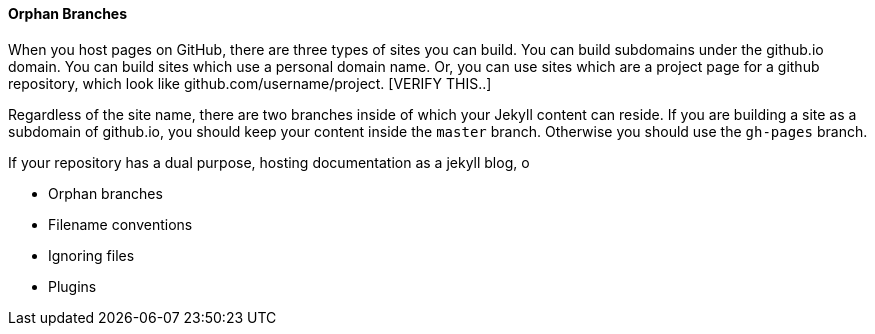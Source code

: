 
==== Orphan Branches

When you host pages on GitHub, there are three types of sites you can
build. You can build subdomains under the github.io domain. You can
build sites which use a personal domain name. Or, you can use sites
which are a project page for a github repository, which look like
github.com/username/project.  [VERIFY THIS..]

Regardless of the site name, there are two branches inside of
which your Jekyll content can reside. If you are building a site as a
subdomain of github.io, you should keep your content inside the `master`
branch. Otherwise you should use the `gh-pages` branch. 

If your repository has a dual purpose, hosting documentation as a
jekyll blog, o

 * Orphan branches
 * Filename conventions
 * Ignoring files
 * Plugins
